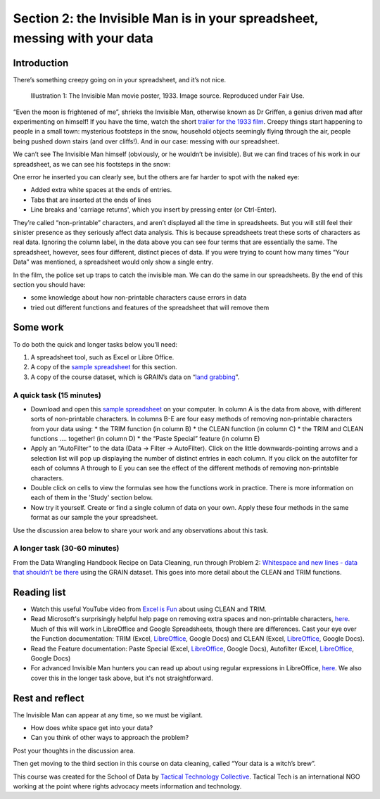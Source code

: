 ﻿Section 2: the Invisible Man is in your spreadsheet, messing with your data
===========================================================================
Introduction
------------

There’s something creepy going on in your spreadsheet, and it’s not nice. 

.. figure:: http://farm9.staticflickr.com/8092/8402327514_10a8f622fd_n_d.jpg

   Illustration 1: The Invisible Man movie poster, 1933. Image source. Reproduced under Fair Use.

“Even the moon is frightened of me”, shrieks the Invisible Man, otherwise
known as Dr Griffen, a genius driven mad after experimenting on himself! If
you have the time, watch the short `trailer for the 1933 film`_. Creepy things start happening to people in a small town: mysterious footsteps in the snow, household objects seemingly flying through the air, people being pushed down stairs (and over cliffs!). And in our case: messing with our spreadsheet. 

.. _trailer for the 1933 film: http://www.youtube.com/watch?v=pb3n0g2NenI


We can’t see The Invisible Man himself (obviously, or he wouldn’t be invisible). But we can find traces of his work in our spreadsheet, as we can see his footsteps in the snow:

.. image:: http://farm9.staticflickr.com/8086/8402327534_fb1e33e0a7_o_d.png


One error he inserted you can clearly see, but the others are far harder to spot with the naked eye:

* Added extra white spaces at the ends of entries.
* Tabs that are inserted at the ends of lines
* Line breaks and 'carriage returns', which you insert by pressing enter (or Ctrl-Enter).

They’re called “non-printable” characters, and aren’t displayed all the time in spreadsheets. But you will still feel their sinister presence as they seriously affect data analysis. This is because spreadsheets treat these sorts of characters as real data. Ignoring the column label, in the data above you can see four terms that are essentially the same. The spreadsheet, however, sees four different, distinct pieces of data. If you were trying to count how many times “Your Data” was mentioned, a spreadsheet would only show a single entry. 

In the film, the police set up traps to catch the invisible man. We can do the same in our spreadsheets. By the end of this section you should have:

* some knowledge about how non-printable characters cause errors in data
* tried out different functions and features of the spreadsheet that will remove them

Some work
---------
To do both the quick and longer tasks below you’ll need:

#. A spreadsheet tool, such as Excel or Libre Office.
#. A copy of the `sample spreadsheet`_ for this section.
#. A copy of the course dataset, which is GRAIN’s data on “`land grabbing`_”.

.. _sample spreadsheet: http://datahub.io/dataset/theinvisibleman

.. _land grabbing: http://datahub.io/dataset/grain-landgrab-data

A quick task (15 minutes)
_________________________

* Download and open this `sample spreadsheet`_ on your computer. In column A is the data from above, with different sorts of non-printable characters. In columns B-E are four easy methods of removing non-printable characters from your data using:
  * the TRIM function (in column B)
  * the CLEAN function (in column C)
  * the TRIM and CLEAN functions …. together! (in column D)
  * the “Paste Special” feature (in column E)
* Apply an “AutoFilter” to the data (Data → Filter → AutoFilter). Click on the little downwards-pointing arrows and a selection list will pop up displaying the number of distinct entries in each column. If you click on the autofilter for each of columns A through to E you can see the effect of the different methods of removing non-printable characters. 
* Double click on cells to view the formulas see how the functions work in practice. There is more information on each of them in the 'Study' section below.
* Now try it yourself. Create or find a single column of data on your own. Apply these four methods in the same format as our sample the your spreadsheet. 


Use the discussion area below to share your work and any observations about this task.


A longer task (30-60 minutes)
_____________________________

From the Data Wrangling Handbook Recipe on Data Cleaning, run through
Problem 2: `Whitespace and new lines - data that shouldn’t be there`_ using the GRAIN dataset. This goes into more detail about the CLEAN and TRIM functions.

.. _Whitespace and new lines - data that shouldn’t be there: http://schoolofdata.org/handbook/recipes/cleaning-data-with-spreadsheets/#problem-2-whitespace-and-new-lines-data-that-shouldnt-be-there

Reading list
------------

* Watch  this useful YouTube video from `Excel is Fun`_ about using CLEAN and TRIM. 
* Read Microsoft's surprisingly helpful help page on removing extra spaces and non-printable characters, `here <http://office.microsoft.com/en-us/excel-help/top-ten-ways-to-clean-your-data-HA010221840.aspx#BMremoving_spaces_and_nonprinting_chara>`_. Much of this will work in LibreOffice and Google Spreadsheets, though there are differences. Cast your eye over the Function documentation: TRIM (Excel, `LibreOffice <https://help.libreoffice.org/Calc/Text_Functions#TRIM>`_, Google Docs) and CLEAN (Excel, `LibreOffice <https://help.libreoffice.org/Calc/Text_Functions#CLEAN>`_, Google Docs).         
* Read the Feature documentation: Paste Special (Excel, `LibreOffice <https://help.libreoffice.org/Common/Paste_Special>`_, Google Docs), Autofilter (Excel, `LibreOffice <https://help.libreoffice.org/Calc/Applying_AutoFilter>`_, Google Docs)        
* For advanced Invisible Man hunters you can read up about using regular  expressions in LibreOffice, `here <http://www.oooninja.com/2007/12/example-regular-expressions-for-writer.html>`_. We also cover this in the longer task above, but it's not straightforward.

.. _Excel is Fun: http://www.youtube.com/watch?v=o-dBCS2wgO4&feature=plcp


Rest and reflect
----------------

The Invisible Man can appear at any time, so we must be vigilant. 

* How does white space get into your data?
* Can you think of other ways to approach the problem? 


Post your thoughts in the discussion area.


Then get moving to the third section in this course on data cleaning, called “Your data is a witch’s brew”.


.. raw:: html
  
    <a href="../data-cleaning-witchs-brew/" class="btn
    btn-primary btn-large">Next Course <span
      class="icon-arrow-right"></span></a>



This course was created for the School of Data by `Tactical Technology
Collective`_. Tactical Tech is an international NGO working at the point where rights advocacy meets information and technology.

.. _Tactical Technology Collective: http://tacticaltech.org

